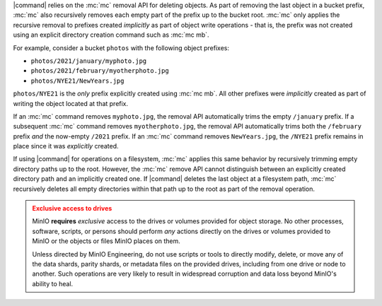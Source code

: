 .. Used in the following pages:
   - /monitoring/bucket-notifications/publish-events-to-amqp.rst

.. Used in the following pages:
   /reference/minio-cli/minio-mc/mc-rm.rst
   /reference/minio-cli/minio-mc/mc-mv.rst
   /reference/minio-cli/minio-mc/mc-mirror.rst

.. start-remove-api-trims-prefixes

|command| relies on the :mc:`mc` removal API for deleting objects. As part of
removing the last object in a bucket prefix, :mc:`mc` also recursively removes
each empty part of the prefix up to the bucket root. :mc:`mc` only applies the
recursive removal to prefixes created *implicitly* as part of object write
operations - that is, the prefix was not created using an explicit directory
creation command such as :mc:`mc mb`.

For example, consider a bucket ``photos`` with the following object prefixes:

- ``photos/2021/january/myphoto.jpg``
- ``photos/2021/february/myotherphoto.jpg``
- ``photos/NYE21/NewYears.jpg``

``photos/NYE21`` is the *only* prefix explicitly created using :mc:`mc mb`.
All other prefixes were *implicitly* created as part of writing the object
located at that prefix. 

If an :mc:`mc` command removes ``myphoto.jpg``, the removal API automatically
trims the empty ``/january`` prefix. If a subsequent :mc:`mc` command removes
``myotherphoto.jpg``, the removal API automatically trims both the ``/february``
prefix *and* the now-empty ``/2021`` prefix. If an :mc:`mc` command removes
``NewYears.jpg``, the ``/NYE21`` prefix remains in place since it was
*explicitly* created.

.. end-remove-api-trims-prefixes

.. Following is linked topically to the remove-api-trims-prefixes core

.. start-remove-api-trims-prefixes-fs

If using |command| for operations on a filesystem, :mc:`mc` applies this same
behavior by recursively trimming empty directory paths up to the root. However,
the :mc:`mc` remove API cannot distinguish between an explicitly created
directory path and an implicitly created one. If |command| deletes the last
object at a filesystem path, :mc:`mc` recursively deletes all empty directories
within that path up to the root as part of the removal operation.

.. end-remove-api-trims-prefixes-fs

.. The following exclusive access admonition is used on a number of pages:
   - administration/object-management.rst
   - administration/concepts.rst
   - operations/concepts.rst
   - operations/data-recovery.rst
   - operations/checklists/hardware.rst
   - operations/checklists/software.rst
   - operations/concepts/availability-and-resiliency.rst
   - operations/concepts/erasure-coding.rst
   - operations/data-recover/recover-after-drive-failure.rst
   - operations/data-recover/recover-after-node-failure.rst
   - operations/install-deploy-manage/deploy-minio-multi-node-multi-drive.rst
   - operations/install-deploy-manage/deploy-minio-single-node-multi-drive.rst
   - operations/install-deploy-manage/deploy-minio-single-node-single-drive.rst
   - operations/install-deploy-manage/deploy-minio-tenant.rst
   - operations/install-deploy-manage/expand-minio-deployment.rst
   - operations/install-deploy-manage/expand-minio-tenant.rst
   - glossary.rst

.. start-exclusive-drive-access

.. admonition:: Exclusive access to drives
   :class: warning

   MinIO **requires** *exclusive* access to the drives or volumes provided for object storage.
   No other processes, software, scripts, or persons should perform *any* actions directly on the drives or volumes provided to MinIO or the objects or files MinIO places on them.
   
   Unless directed by MinIO Engineering, do not use scripts or tools to directly modify, delete, or move any of the data shards, parity shards, or metadata files on the provided drives, including from one drive or node to another.
   Such operations are very likely to result in widespread corruption and data loss beyond MinIO's ability to heal.

.. end-exclusive-drive-access
